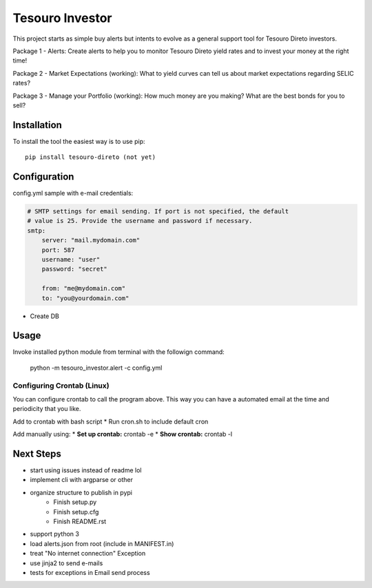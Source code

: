 Tesouro Investor
==============

This project starts as simple buy alerts but intents to evolve as a general support tool for Tesouro Direto investors.

Package 1 - Alerts: Create alerts to help you to monitor Tesouro Direto yield rates and to invest your money at the right time! 

Package 2 - Market Expectations (working): What to yield curves can tell us about market expectations regarding SELIC rates? 

Package 3 - Manage your Portfolio (working): How much money are you making? What are the best bonds for you to sell?

Installation
------------

To install the tool the easiest way is to use pip::

    pip install tesouro-direto (not yet)

Configuration
-------------

config.yml sample with e-mail credentials:

.. code-block:: YAML

    # SMTP settings for email sending. If port is not specified, the default
    # value is 25. Provide the username and password if necessary.
    smtp:
        server: "mail.mydomain.com"
        port: 587
        username: "user"
        password: "secret"

        from: "me@mydomain.com"
        to: "you@yourdomain.com"


* Create DB

Usage
-------------

Invoke installed python module from terminal with the followign command: 

    python -m tesouro_investor.alert -c config.yml

Configuring Crontab (Linux)
^^^^^^^^^^^^^^^^^^^

You can configure crontab to call the program above. This way you can have a automated email at the time and periodicity that you like.

Add to crontab with bash script
* Run cron.sh to include default cron

Add manually using:
* **Set up crontab:** crontab -e
* **Show crontab:** crontab -l 

Next Steps
-------------

* start using issues instead of readme lol
* implement cli with argparse or other
* organize structure to publish in pypi
    * Finish setup.py
    * Finish setup.cfg
    * Finish README.rst
* support python 3
* load alerts.json from root (include in MANIFEST.in)
* treat "No internet connection" Exception
* use jinja2 to send e-mails
* tests for exceptions in Email send process
